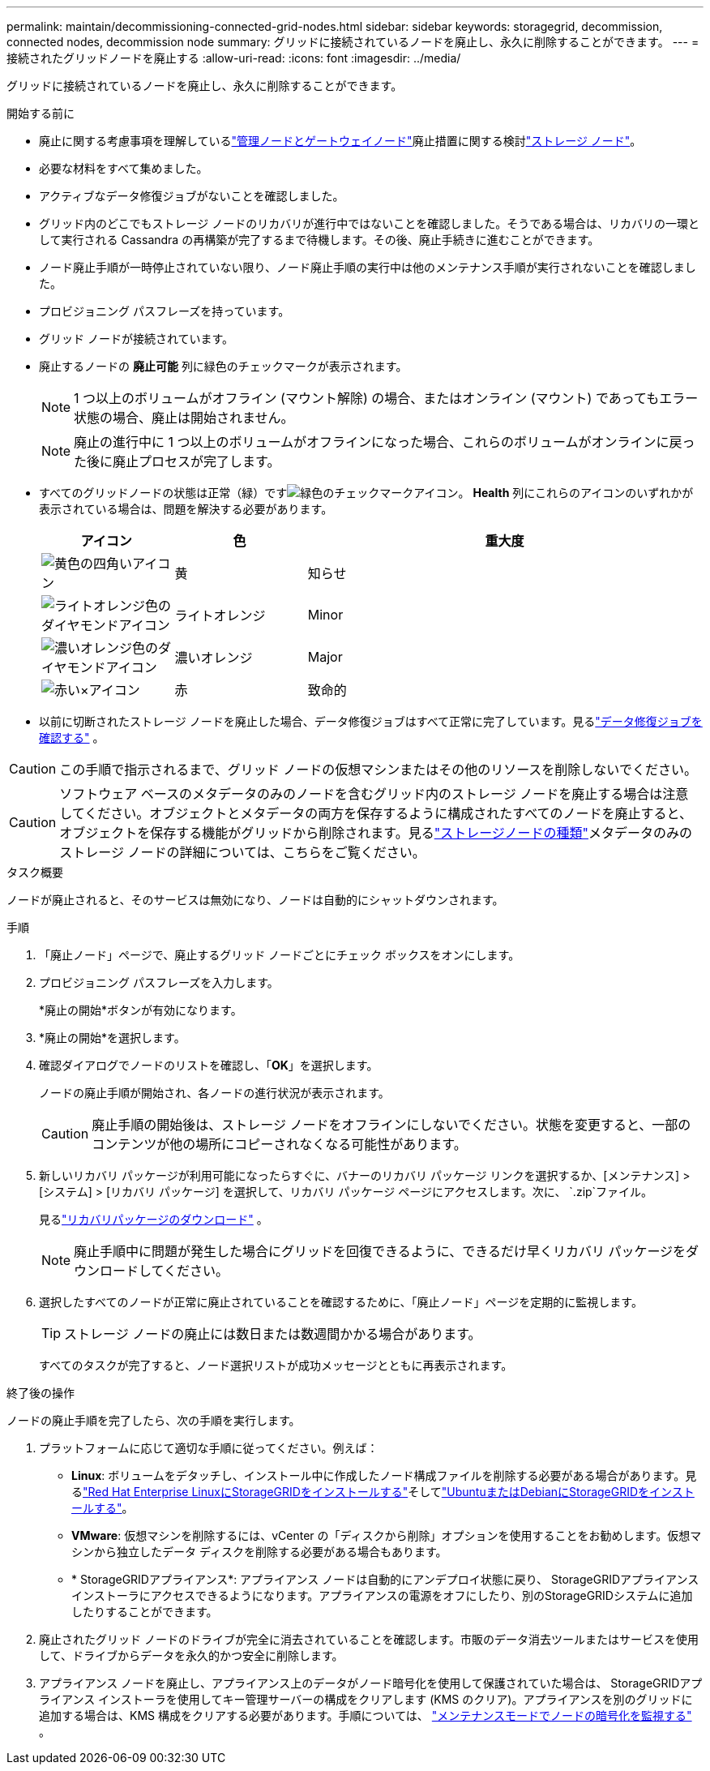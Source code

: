 ---
permalink: maintain/decommissioning-connected-grid-nodes.html 
sidebar: sidebar 
keywords: storagegrid, decommission, connected nodes, decommission node 
summary: グリッドに接続されているノードを廃止し、永久に削除することができます。 
---
= 接続されたグリッドノードを廃止する
:allow-uri-read: 
:icons: font
:imagesdir: ../media/


[role="lead"]
グリッドに接続されているノードを廃止し、永久に削除することができます。

.開始する前に
* 廃止に関する考慮事項を理解しているlink:considerations-for-decommissioning-admin-or-gateway-nodes.html["管理ノードとゲートウェイノード"]廃止措置に関する検討link:considerations-for-decommissioning-storage-nodes.html["ストレージ ノード"]。
* 必要な材料をすべて集めました。
* アクティブなデータ修復ジョブがないことを確認しました。
* グリッド内のどこでもストレージ ノードのリカバリが進行中ではないことを確認しました。そうである場合は、リカバリの一環として実行される Cassandra の再構築が完了するまで待機します。その後、廃止手続きに進むことができます。
* ノード廃止手順が一時停止されていない限り、ノード廃止手順の実行中は他のメンテナンス手順が実行されないことを確認しました。
* プロビジョニング パスフレーズを持っています。
* グリッド ノードが接続されています。
* 廃止するノードの *廃止可能* 列に緑色のチェックマークが表示されます。
+

NOTE: 1 つ以上のボリュームがオフライン (マウント解除) の場合、またはオンライン (マウント) であってもエラー状態の場合、廃止は開始されません。

+

NOTE: 廃止の進行中に 1 つ以上のボリュームがオフラインになった場合、これらのボリュームがオンラインに戻った後に廃止プロセスが完了します。

* すべてのグリッドノードの状態は正常（緑）ですimage:../media/icon_alert_green_checkmark.png["緑色のチェックマークアイコン"]。  *Health* 列にこれらのアイコンのいずれかが表示されている場合は、問題を解決する必要があります。
+
[cols="1a,1a,3a"]
|===
| アイコン | 色 | 重大度 


 a| 
image:../media/icon_alarm_yellow_notice.gif["黄色の四角いアイコン"]
 a| 
黄
 a| 
知らせ



 a| 
image:../media/icon_alert_yellow_minor.png["ライトオレンジ色のダイヤモンドアイコン"]
 a| 
ライトオレンジ
 a| 
Minor



 a| 
image:../media/icon_alert_orange_major.png["濃いオレンジ色のダイヤモンドアイコン"]
 a| 
濃いオレンジ
 a| 
Major



 a| 
image:../media/icon_alert_red_critical.png["赤い×アイコン"]
 a| 
赤
 a| 
致命的

|===
* 以前に切断されたストレージ ノードを廃止した場合、データ修復ジョブはすべて正常に完了しています。見るlink:checking-data-repair-jobs.html["データ修復ジョブを確認する"] 。



CAUTION: この手順で指示されるまで、グリッド ノードの仮想マシンまたはその他のリソースを削除しないでください。


CAUTION: ソフトウェア ベースのメタデータのみのノードを含むグリッド内のストレージ ノードを廃止する場合は注意してください。オブジェクトとメタデータの両方を保存するように構成されたすべてのノードを廃止すると、オブジェクトを保存する機能がグリッドから削除されます。見るlink:../primer/what-storage-node-is.html#types-of-storage-nodes["ストレージノードの種類"]メタデータのみのストレージ ノードの詳細については、こちらをご覧ください。

.タスク概要
ノードが廃止されると、そのサービスは無効になり、ノードは自動的にシャットダウンされます。

.手順
. 「廃止ノード」ページで、廃止するグリッド ノードごとにチェック ボックスをオンにします。
. プロビジョニング パスフレーズを入力します。
+
*廃止の開始*ボタンが有効になります。

. *廃止の開始*を選択します。
. 確認ダイアログでノードのリストを確認し、「*OK*」を選択します。
+
ノードの廃止手順が開始され、各ノードの進行状況が表示されます。

+

CAUTION: 廃止手順の開始後は、ストレージ ノードをオフラインにしないでください。状態を変更すると、一部のコンテンツが他の場所にコピーされなくなる可能性があります。

. 新しいリカバリ パッケージが利用可能になったらすぐに、バナーのリカバリ パッケージ リンクを選択するか、[メンテナンス] > [システム] > [リカバリ パッケージ] を選択して、リカバリ パッケージ ページにアクセスします。次に、 `.zip`ファイル。
+
見るlink:downloading-recovery-package.html["リカバリパッケージのダウンロード"] 。

+

NOTE: 廃止手順中に問題が発生した場合にグリッドを回復できるように、できるだけ早くリカバリ パッケージをダウンロードしてください。

. 選択したすべてのノードが正常に廃止されていることを確認するために、「廃止ノード」ページを定期的に監視します。
+

TIP: ストレージ ノードの廃止には数日または数週間かかる場合があります。

+
すべてのタスクが完了すると、ノード選択リストが成功メッセージとともに再表示されます。



.終了後の操作
ノードの廃止手順を完了したら、次の手順を実行します。

. プラットフォームに応じて適切な手順に従ってください。例えば：
+
** *Linux*: ボリュームをデタッチし、インストール中に作成したノード構成ファイルを削除する必要がある場合があります。見るlink:../rhel/index.html["Red Hat Enterprise LinuxにStorageGRIDをインストールする"]そしてlink:../ubuntu/index.html["UbuntuまたはDebianにStorageGRIDをインストールする"]。
** *VMware*: 仮想マシンを削除するには、vCenter の「ディスクから削除」オプションを使用することをお勧めします。仮想マシンから独立したデータ ディスクを削除する必要がある場合もあります。
** * StorageGRIDアプライアンス*: アプライアンス ノードは自動的にアンデプロイ状態に戻り、 StorageGRIDアプライアンス インストーラにアクセスできるようになります。アプライアンスの電源をオフにしたり、別のStorageGRIDシステムに追加したりすることができます。


. 廃止されたグリッド ノードのドライブが完全に消去されていることを確認します。市販のデータ消去ツールまたはサービスを使用して、ドライブからデータを永久的かつ安全に削除します。
. アプライアンス ノードを廃止し、アプライアンス上のデータがノード暗号化を使用して保護されていた場合は、 StorageGRIDアプライアンス インストーラを使用してキー管理サーバーの構成をクリアします (KMS のクリア)。アプライアンスを別のグリッドに追加する場合は、KMS 構成をクリアする必要があります。手順については、 https://docs.netapp.com/us-en/storagegrid-appliances/commonhardware/monitoring-node-encryption-in-maintenance-mode.html["メンテナンスモードでノードの暗号化を監視する"^] 。

